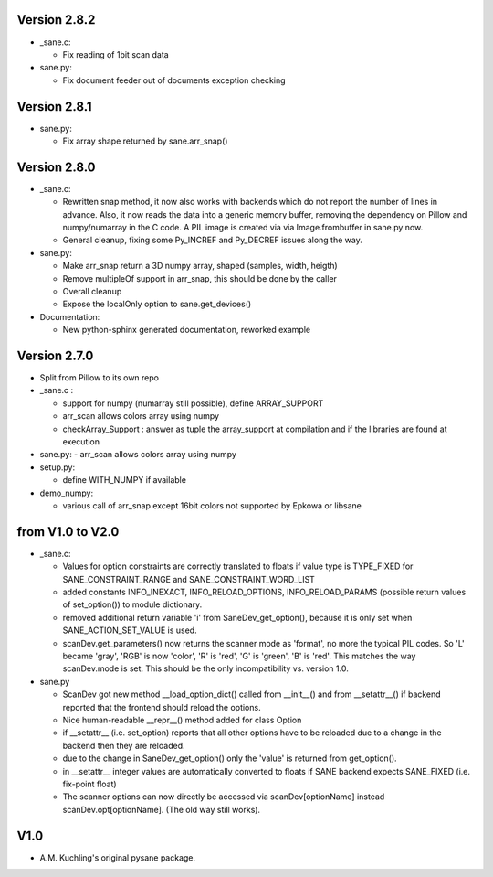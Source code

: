 Version 2.8.2
-------------

- _sane.c:

  - Fix reading of 1bit scan data

- sane.py:

  - Fix document feeder out of documents exception checking


Version 2.8.1
-------------

- sane.py:

  - Fix array shape returned by sane.arr_snap()


Version 2.8.0
-------------

- _sane.c:

  - Rewritten snap method, it now also works with backends which do not report
    the number of lines in advance. Also, it now reads the data into a generic
    memory buffer, removing the dependency on Pillow and numpy/numarray in the
    C code. A PIL image is created via via Image.frombuffer in sane.py now.
  - General cleanup, fixing some Py_INCREF and Py_DECREF issues along the way.

- sane.py:

  - Make arr_snap return a 3D numpy array, shaped (samples, width, heigth)
  - Remove multipleOf support in arr_snap, this should be done by the caller
  - Overall cleanup
  - Expose the localOnly option to sane.get_devices()

- Documentation:

  - New python-sphinx generated documentation, reworked example


Version 2.7.0
-------------

- Split from Pillow to its own repo

- _sane.c : 

  - support for numpy (numarray still possible), define ARRAY_SUPPORT

  - arr_scan allows colors array using numpy

  - checkArray_Support : answer as tuple the array_support at compilation and if the libraries are found at execution

- sane.py:
  - arr_scan allows colors array using numpy
  
- setup.py:

  - define WITH_NUMPY if available

- demo_numpy:

  - various call of arr_snap except 16bit colors not supported by Epkowa or libsane



from V1.0 to V2.0
-----------------

- _sane.c:

  - Values for option constraints are correctly translated to floats
    if value type is TYPE_FIXED for SANE_CONSTRAINT_RANGE and
    SANE_CONSTRAINT_WORD_LIST

  - added constants INFO_INEXACT, INFO_RELOAD_OPTIONS,
    INFO_RELOAD_PARAMS (possible return values of set_option())
    to module dictionary.

  - removed additional return variable 'i' from SaneDev_get_option(),
    because it is only set when SANE_ACTION_SET_VALUE is used.

  - scanDev.get_parameters() now returns the scanner mode as 'format',
    no more the typical PIL codes. So 'L' became 'gray', 'RGB' is now
    'color', 'R' is 'red', 'G' is 'green', 'B' is 'red'. This matches
    the way scanDev.mode is set.
    This should be the only incompatibility vs. version 1.0.

- sane.py

  - ScanDev got new method __load_option_dict() called from __init__()
    and from __setattr__() if backend reported that the frontend should
    reload the options.

  - Nice human-readable __repr__() method added for class Option

  - if __setattr__ (i.e. set_option) reports that all other options
    have to be reloaded due to a change in the backend then they are reloaded.

  - due to the change in SaneDev_get_option() only the 'value' is
    returned from get_option().

  - in __setattr__ integer values are automatically converted to floats
    if SANE backend expects SANE_FIXED (i.e. fix-point float)

  - The scanner options can now directly be accessed via scanDev[optionName]
    instead scanDev.opt[optionName]. (The old way still works).

V1.0
----
-  A.M. Kuchling's original pysane package.
